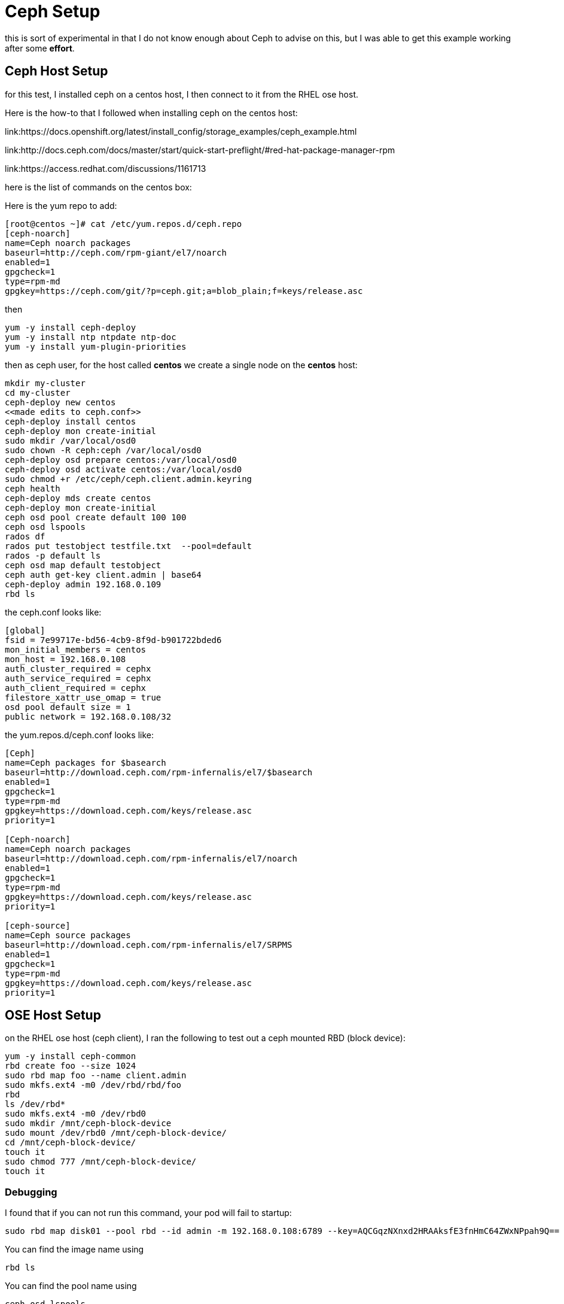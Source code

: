 = Ceph Setup

this is sort of experimental in that I do not know enough about Ceph
to advise on this, but I was able to get this example working after 
some *effort*.

== Ceph Host Setup

for this test, I installed ceph on a centos
host, I then connect to it from the RHEL ose host.

Here is the how-to that I followed when
installing ceph on the centos host:

link:https://docs.openshift.org/latest/install_config/storage_examples/ceph_example.html

link:http://docs.ceph.com/docs/master/start/quick-start-preflight/#red-hat-package-manager-rpm

link:https://access.redhat.com/discussions/1161713

here is the list of commands on the centos box:

Here is the yum repo to add:
....
[root@centos ~]# cat /etc/yum.repos.d/ceph.repo 
[ceph-noarch]
name=Ceph noarch packages
baseurl=http://ceph.com/rpm-giant/el7/noarch
enabled=1
gpgcheck=1
type=rpm-md
gpgkey=https://ceph.com/git/?p=ceph.git;a=blob_plain;f=keys/release.asc
....

then

....
yum -y install ceph-deploy
yum -y install ntp ntpdate ntp-doc
yum -y install yum-plugin-priorities
....

then as ceph user, for the host called *centos* we create
a single node on the *centos* host:

....
mkdir my-cluster
cd my-cluster
ceph-deploy new centos
<<made edits to ceph.conf>>
ceph-deploy install centos
ceph-deploy mon create-initial
sudo mkdir /var/local/osd0
sudo chown -R ceph:ceph /var/local/osd0
ceph-deploy osd prepare centos:/var/local/osd0
ceph-deploy osd activate centos:/var/local/osd0
sudo chmod +r /etc/ceph/ceph.client.admin.keyring
ceph health
ceph-deploy mds create centos
ceph-deploy mon create-initial
ceph osd pool create default 100 100
ceph osd lspools
rados df
rados put testobject testfile.txt  --pool=default
rados -p default ls
ceph osd map default testobject
ceph auth get-key client.admin | base64
ceph-deploy admin 192.168.0.109
rbd ls
....

the ceph.conf looks like:

....
[global]
fsid = 7e99717e-bd56-4cb9-8f9d-b901722bded6
mon_initial_members = centos
mon_host = 192.168.0.108
auth_cluster_required = cephx
auth_service_required = cephx
auth_client_required = cephx
filestore_xattr_use_omap = true
osd pool default size = 1
public network = 192.168.0.108/32
....

the yum.repos.d/ceph.conf looks like:

....
[Ceph]
name=Ceph packages for $basearch
baseurl=http://download.ceph.com/rpm-infernalis/el7/$basearch
enabled=1
gpgcheck=1
type=rpm-md
gpgkey=https://download.ceph.com/keys/release.asc
priority=1

[Ceph-noarch]
name=Ceph noarch packages
baseurl=http://download.ceph.com/rpm-infernalis/el7/noarch
enabled=1
gpgcheck=1
type=rpm-md
gpgkey=https://download.ceph.com/keys/release.asc
priority=1

[ceph-source]
name=Ceph source packages
baseurl=http://download.ceph.com/rpm-infernalis/el7/SRPMS
enabled=1
gpgcheck=1
type=rpm-md
gpgkey=https://download.ceph.com/keys/release.asc
priority=1
....


== OSE Host Setup

on the RHEL ose host (ceph client), I ran the following
to test out a ceph mounted RBD (block device):

....
yum -y install ceph-common
rbd create foo --size 1024 
sudo rbd map foo --name client.admin
sudo mkfs.ext4 -m0 /dev/rbd/rbd/foo
rbd
ls /dev/rbd*
sudo mkfs.ext4 -m0 /dev/rbd0
sudo mkdir /mnt/ceph-block-device
sudo mount /dev/rbd0 /mnt/ceph-block-device/
cd /mnt/ceph-block-device/
touch it
sudo chmod 777 /mnt/ceph-block-device/
touch it
....


=== Debugging

I found that if you can not run this command, your pod will fail to startup:

....
sudo rbd map disk01 --pool rbd --id admin -m 192.168.0.108:6789 --key=AQCGqzNXnxd2HRAAksfE3fnHmC64ZWxNPpah9Q==
....

You can find the image name using 
....
rbd ls
....

You can find the pool name using
....
ceph osd lspools
....

You can find the key value using
....
ceph auth get-key client.admin
....

This command is attempted by Kube, so the values in your PV must match what will work in this command!

